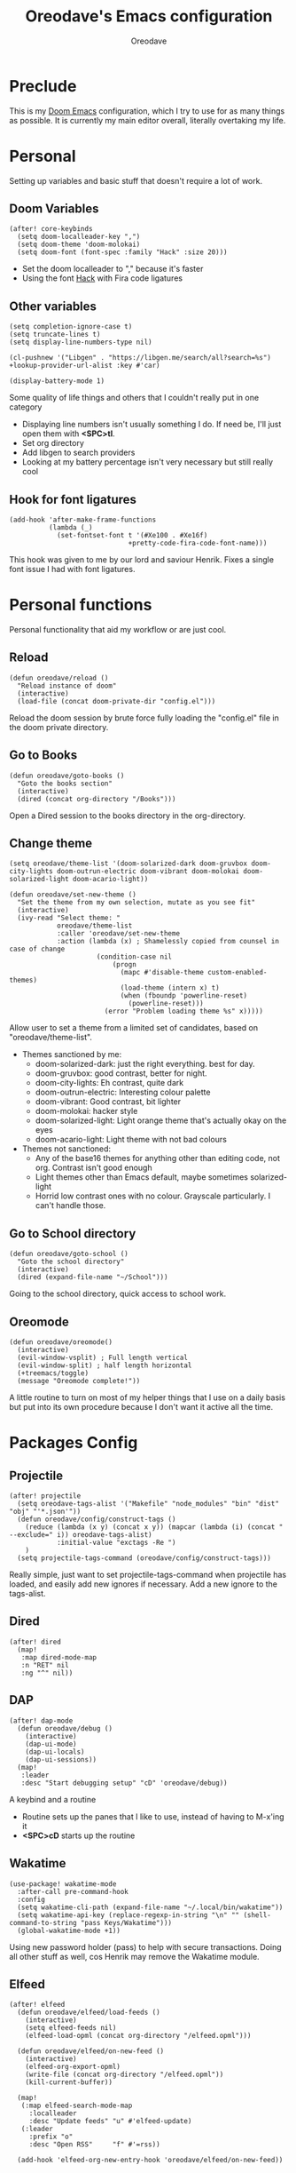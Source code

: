 #+TITLE: Oreodave's Emacs configuration
#+AUTHOR: Oreodave
#+DESCRIPTION: My Doom Emacs configuration!

* Preclude
This is my [[https://github.com/hlissner/doom-emacs][Doom Emacs]] configuration, which I try to use for as many things as
possible. It is currently my main editor overall, literally overtaking my life.
* Personal
Setting up variables and basic stuff that doesn't require a lot of work.
** Doom Variables
#+BEGIN_SRC elisp
(after! core-keybinds
  (setq doom-localleader-key ",")
  (setq doom-theme 'doom-molokai)
  (setq doom-font (font-spec :family "Hack" :size 20)))
#+END_SRC
- Set the doom localleader to "," because it's faster
- Using the font [[https://sourcefoundry.org/hack/][Hack]] with Fira code ligatures
** Other variables
#+BEGIN_SRC elisp
(setq completion-ignore-case t)
(setq truncate-lines t)
(setq display-line-numbers-type nil)

(cl-pushnew '("Libgen" . "https://libgen.me/search/all?search=%s") +lookup-provider-url-alist :key #'car)

(display-battery-mode 1)
#+END_SRC
Some quality of life things and others that I couldn't really put in one category
- Displaying line numbers isn't usually something I do. If need be, I'll just
  open them with *<SPC>tl*.
- Set org directory
- Add libgen to search providers
- Looking at my battery percentage isn't very necessary but still really cool
** Hook for font ligatures
#+BEGIN_SRC elisp
(add-hook 'after-make-frame-functions
          (lambda (_)
            (set-fontset-font t '(#Xe100 . #Xe16f)
                              +pretty-code-fira-code-font-name)))
#+END_SRC
This hook was given to me by our lord and saviour Henrik. Fixes a single font
issue I had with font ligatures.
* Personal functions
Personal functionality that aid my workflow or are just cool.
** Reload
#+BEGIN_SRC elisp
(defun oreodave/reload ()
  "Reload instance of doom"
  (interactive)
  (load-file (concat doom-private-dir "config.el")))
#+END_SRC
Reload the doom session by brute force fully loading the "config.el" file in the
doom private directory.
** Go to Books
#+BEGIN_SRC elisp
(defun oreodave/goto-books ()
  "Goto the books section"
  (interactive)
  (dired (concat org-directory "/Books")))
#+END_SRC
Open a Dired session to the books directory in the org-directory.
** Change theme
#+BEGIN_SRC elisp
(setq oreodave/theme-list '(doom-solarized-dark doom-gruvbox doom-city-lights doom-outrun-electric doom-vibrant doom-molokai doom-solarized-light doom-acario-light))

(defun oreodave/set-new-theme ()
  "Set the theme from my own selection, mutate as you see fit"
  (interactive)
  (ivy-read "Select theme: "
            oreodave/theme-list
            :caller 'oreodave/set-new-theme
            :action (lambda (x) ; Shamelessly copied from counsel in case of change
                      (condition-case nil
                          (progn
                            (mapc #'disable-theme custom-enabled-themes)
                            (load-theme (intern x) t)
                            (when (fboundp 'powerline-reset)
                              (powerline-reset)))
                        (error "Problem loading theme %s" x)))))
#+END_SRC
Allow user to set a theme from a limited set of candidates, based on
"oreodave/theme-list".

- Themes sanctioned by me:
  - doom-solarized-dark: just the right everything. best for day.
  - doom-gruvbox: good contrast, better for night.
  - doom-city-lights: Eh contrast, quite dark
  - doom-outrun-electric: Interesting colour palette
  - doom-vibrant: Good contrast, bit lighter
  - doom-molokai: hacker style
  - doom-solarized-light: Light orange theme that's actually okay on the eyes
  - doom-acario-light: Light theme with not bad colours
- Themes not sanctioned:
  - Any of the base16 themes for anything other than editing code, not org.
    Contrast isn't good enough
  - Light themes other than Emacs default, maybe sometimes solarized-light
  - Horrid low contrast ones with no colour. Grayscale particularly. I can't
    handle those.
** Go to School directory
#+BEGIN_SRC elisp
(defun oreodave/goto-school ()
  "Goto the school directory"
  (interactive)
  (dired (expand-file-name "~/School")))
#+END_SRC
Going to the school directory, quick access to school work.
** Oreomode
#+BEGIN_SRC elisp
(defun oreodave/oreomode()
  (interactive)
  (evil-window-vsplit) ; Full length vertical
  (evil-window-split) ; half length horizontal
  (+treemacs/toggle)
  (message "Oreomode complete!"))
#+END_SRC
A little routine to turn on most of my helper things that I use on a daily basis
but put into its own procedure because I don't want it active all the time.
* Packages Config
** Projectile
#+BEGIN_SRC elisp
(after! projectile
  (setq oreodave-tags-alist '("Makefile" "node_modules" "bin" "dist" "obj" "'*.json'"))
  (defun oreodave/config/construct-tags ()
    (reduce (lambda (x y) (concat x y)) (mapcar (lambda (i) (concat " --exclude=" i)) oreodave-tags-alist)
            :initial-value "exctags -Re ")
    )
  (setq projectile-tags-command (oreodave/config/construct-tags)))
#+END_SRC

Really simple, just want to set projectile-tags-command when projectile has
loaded, and easily add new ignores if necessary. Add a new ignore to the tags-alist.
** Dired
#+BEGIN_SRC elisp
(after! dired
  (map!
   :map dired-mode-map
   :n "RET" nil
   :ng "^" nil))
#+END_SRC
** DAP
#+BEGIN_SRC elisp
(after! dap-mode
  (defun oreodave/debug ()
    (interactive)
    (dap-ui-mode)
    (dap-ui-locals)
    (dap-ui-sessions))
  (map!
   :leader
   :desc "Start debugging setup" "cD" 'oreodave/debug))
#+END_SRC
A keybind and a routine

- Routine sets up the panes that I like to use, instead of having to M-x'ing it
- *<SPC>cD* starts up the routine

** Wakatime
#+BEGIN_SRC elisp
(use-package! wakatime-mode
  :after-call pre-command-hook
  :config
  (setq wakatime-cli-path (expand-file-name "~/.local/bin/wakatime"))
  (setq wakatime-api-key (replace-regexp-in-string "\n" "" (shell-command-to-string "pass Keys/Wakatime")))
  (global-wakatime-mode +1))
#+END_SRC
Using new password holder (pass) to help with secure transactions. Doing all
other stuff as well, cos Henrik may remove the Wakatime module.
** Elfeed
#+BEGIN_SRC elisp
(after! elfeed
  (defun oreodave/elfeed/load-feeds ()
    (interactive)
    (setq elfeed-feeds nil)
    (elfeed-load-opml (concat org-directory "/elfeed.opml")))

  (defun oreodave/elfeed/on-new-feed ()
    (interactive)
    (elfeed-org-export-opml)
    (write-file (concat org-directory "/elfeed.opml"))
    (kill-current-buffer))

  (map!
   (:map elfeed-search-mode-map
     :localleader
     :desc "Update feeds" "u" #'elfeed-update)
   (:leader
     :prefix "o"
     :desc "Open RSS"     "f" #'=rss))

  (add-hook 'elfeed-org-new-entry-hook 'oreodave/elfeed/on-new-feed))
#+END_SRC
** Dash
#+BEGIN_SRC elisp
(setq dash-docs-docsets-path "~/.docsets")
#+END_SRC
My docsets are stored in .docsets for ease of use
** wttrin
#+BEGIN_SRC elisp
(defun oreodave/weather ()
  "Check the weather at the 'location' stored in password store"
  (interactive)
  (wttrin (shell-command-to-string "pass location")))
#+END_SRC
Function to quickly check weather, which is what I wanted wttrin for.
** Dashboard
#+BEGIN_SRC elisp
(setq fancy-splash-image "~/Pictures/emacs-backgrounds/killerqueen.png") ; splash image

(setq +doom-dashboard-functions ; limit the dashboard items
      '(doom-dashboard-widget-banner
        doom-dashboard-widget-shortmenu
        doom-dashboard-widget-loaded))

(setq +doom-dashboard-menu-sections ; Set a specific amount of items
      '(("Open org-agenda"
         :icon (all-the-icons-octicon "calendar" :face 'font-lock-keyword-face)
         :when (fboundp 'org-agenda)
         :action org-agenda)
        ("Open books"
         :icon (all-the-icons-octicon "book" :face 'font-lock-keyword-face)
         :action oreodave/goto-books)
        ("Check the weather"
         :icon (all-the-icons-wicon "rain" :face 'font-lock-keyword-face)
         :action oreodave/weather)
        ("Jump to bookmark"
         :icon (all-the-icons-octicon "bookmark" :face 'font-lock-keyword-face)
         :action bookmark-jump)
        ))
#+END_SRC
- Killer queen image comes from this Reddit [[https://www.reddit.com/r/StardustCrusaders/comments/974qwh/fanart_killer_queens_shadow/][post]]
- Remove the Github link to the official Doom Emacs repository: it's in muscle memory
  at this point.
- Added my own menu items:
  - Books
  - Weather
* Language Config
** CSharp
#+BEGIN_SRC elisp
(after! csharp-mode
  (setq omnisharp-server-executable-path "~/bin/omnisharp/run")
  (defun oreodave/csharp/get-unit-test-in-project ()
    "Unit test anywhere using CTags or ETags and C#"
    (interactive)
    (let* ((tags-file (counsel-etags-locate-tags-file))
           (cands (counsel-etags-collect-cands "void.*Test" t buffer-file-name))) ; void.*Test assumes your tests are using something like XUnit and end with Test
      (ivy-read
       "Choose test: "
       cands
       :action
       (lambda (item)
         ;; From the counsel-etags file-open-api function
         (when (string-match "\\`\\(.*?\\):\\([0-9]+\\):\\(.*\\)\\'" item)
           (let*
               ((file (match-string-no-properties 1 item))
                (linenum (match-string-no-properties 2 item))
                ;; always calculate path relative to TAGS
                (default-directory (counsel-etags-tags-file-directory)))

             (counsel-etags-push-marker-stack (point-marker))
             (find-file file)
             (counsel-etags-forward-line linenum)
             (omnisharp-unit-test-at-point))))
       :caller 'oreodave/csharp/get-unit-tests-in-project)))

  (add-hook! 'csharp-mode-hook '(lambda()
                                  (omnisharp-mode)
                                  (setq c-basic-offset 4)
                                  (c-set-style "java"))) ; Hook for csharp setting variables
  (map! ; CSharp Keybinds
   :map csharp-mode-map
   :localleader
   :desc   "Format buffer"            "="   'omnisharp-code-format-entire-file
   (:prefix "t"
     :desc "Select Test in Project"    "t"   'oreodave/csharp/get-unit-test-in-project)))
     #+END_SRC

- I have custom installed the omnisharp roslyn executable, so I'd rather use
  that
- C# code is better at 4 space indents, but I indent most of my C code at 2
  space indents because it looks nicer :)
- Implemented my own function which piggy backs counsel etags to globally search
  tags for test specific context, then goes to it and uses an omnisharp test
  command to unit test it. Basically global test search in C# projects. To use
  this, just make sure you have tags compiled and that all your tests are
  written as some public void *name* _Test (i.e. they are appended with _Test so
  that the pattern can be matched)
** Python
#+BEGIN_SRC elisp
(after! python
  (setq python-version-checked t)
  (setq python-python-command "python3")
  (setq python-shell-interpreter "python3")
  (setq flycheck-python-pycompile-executable "python3")

  (map! ; Python keybinds
   :map python-mode-map
   :localleader
   :desc "Start python minor" "c" 'run-python
   :desc "Format buffer"      "=" 'py-yapf-buffer
   (:prefix "s"
     :desc "Send region REPL" "r" 'python-shell-send-region
     :desc "Send buffer"      "b" 'python-shell-send-buffer
     :desc "Send function"    "f" 'python-shell-send-defun)))
#+END_SRC
- I do python development for Python3, so I need to set the flycheck python checker, as well as the interpreter, to be Python3
- Most of my python work is in scripts or ideas, so I don't need extensive testing utilities or anything like that
- I run my python code a LOT and thus need commands for sending bits or whole scripts into the REPL
** JavaScript/TypeScript
#+BEGIN_SRC elisp
(after! typescript-mode
  (setq typescript-indent-level 2)
  (setq tide-format-options '(:indentSize 2 :tabSize 2))
  (after! lsp
    (cl-pushnew '(typescript-mode . "typescript") lsp-language-id-configuration :key #'car)
    (lsp-register-client
     (make-lsp-client
      :new-connection (lsp-stdio-connection "typescript-language-server --stdio")
      :major-modes '(typescript-mode)
      :server-id 'typescript))))
#+END_SRC
- Typescript (in my opinion) should be indented by 2
- Setup the LSP server on the lsp-language-id-config in case it hasn't already
** Org
#+BEGIN_SRC elisp
(setq org-agenda-files "~/Text")
(setq org-directory "~/Text")
(map! ; Org keybinds
 :map org-mode-map
 :localleader
 :desc "Org dispatch"      "e" #'org-export-dispatch
 :desc "Export to ODT"     "E"  #'org-pandoc-export-to-odt
 (:prefix ("N" . "+narrow")
   :desc "Narrow to subtree" "n" #'org-narrow-to-subtree
   :desc "Go out of narrow"  "o" #'widen
   :desc "Narrow tags"       "t" #'org-tags-sparse-tree))
#+END_SRC
I like using the org dispatch facilities more than the default export keybinds
in Doom, so I need this binding
* Keymap
#+BEGIN_SRC elisp
(map!
 :leader
 :desc   "Compile via make"   "cC"    '+make/run ; I compile stuff all the time
 :desc   "Shell command"      "!"     'shell-command ; Better than M-!

 (:prefix ("m" . "personal") ; Personal
   :desc   "Open books"         "b"     'oreodave/goto-books ; I like my books
   :desc   "Open school dir"    "s"     'oreodave/goto-school ; I like my schooling
   :desc   "Open weather"       "w"     'oreodave/weather ; Nah I don't like the weather
   :desc   "Change theme"       "t"     'oreodave/set-new-theme ; From my own collection
   :desc   "Reload emacs"       "r"     'oreodave/reload) ; Reload is necessary

 (:after counsel ; Counsel or ivy
   :desc   "M-x"                "<SPC>" 'counsel-M-x ; Redefine as M-x because of my muscle memory with spacemacs
   :desc   "Find file here"     "f."    'counsel-find-file ; Sometimes use this instead of <SPC>ff
   (:prefix ("/" . "search")
     :desc "FZF!"               "f"     'counsel-fzf ; Just in case I need a counsel-ui for a gitignored directory
     :desc "RipGrep!"           "r"     'counsel-rg ; Ripgrep is faster than Ag in most cases and makes me feel cool
     :desc "Search Tags"        "t"     'counsel-etags-find-tag
     :desc "List Tags"          "T"     'counsel-etags-list-tag
     :desc "Buffer Tags"        "s"     'counsel-imenu
     :desc "Lookup"             "o"     '+lookup/online
     :desc "Search buffer"      "/"     'swiper-isearch)); is quicker to do than <SPC>/b, for something that is done so often

 (:prefix ("w" . "window") ; Windows
   :desc "Close window"       "d"     '+workspace/close-window-or-workspace ; is slightly closer together than <SPC>wc
   :desc "Switch window"      "W"     'ace-window ; is also used in spacemacs so I'd rather use this
   :desc "Swap windows"       "S"     'ace-swap-window) ; allows me to switch windows more efficiently than before, better than just motions

 (:prefix ("c" . "code") ; Code
   :desc "Fold all in level"  "f" 'hs-hide-level
   (:after format-all
     :desc "Format code universally" "=" 'format-all-buffer))

 (:prefix ("b" . "buffers") ; Buffers
   :desc "Close buffer"       "d"     'doom/kill-this-buffer-in-all-windows)

 (:after projectile
   :desc   "Switch to p-buffer" ">"     'projectile-switch-to-buffer ; Opposing <SPC>< which counsel's all buffers
   (:prefix ("p" . "project")
     :desc "Regen tags"         "g"     'projectile-regenerate-tags
     :desc "Open project files" "f"     'projectile-find-file))

 (:prefix ("z" . "font") ; Fonts
   :desc "Increase font"  "+" 'doom/increase-font-size
   :desc "Decrease font" "-" 'doom/decrease-font-size
   :desc "Adjust font"    "z" 'text-scale-adjust)

 (:prefix ("F" . "frame") ; Frames
   :desc "Kill frame"                  "d" 'delete-frame
   :desc "Make current buffer frame"   "m" 'make-frame
   :desc "Choose buffer to make frame" "n" 'display-buffer-other-frame
   :desc "Switch frames"               "o" 'other-frame)

 (:prefix ("o" . "open")
   :after org
   :desc "Calendar"           "c"     '=calendar))
#+END_SRC
